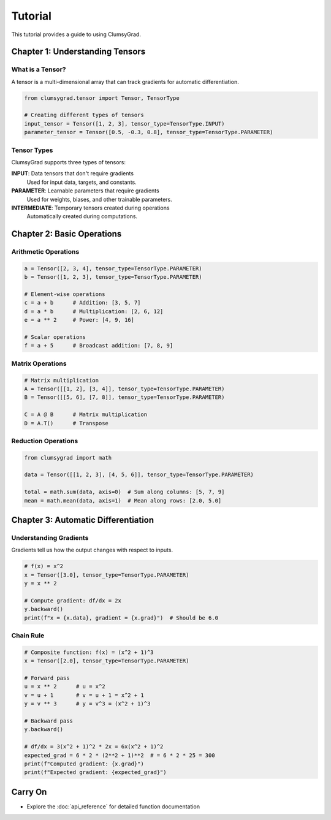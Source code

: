 ========
Tutorial
========

This tutorial provides a guide to using ClumsyGrad.

Chapter 1: Understanding Tensors
================================

What is a Tensor?
-----------------

A tensor is a multi-dimensional array that can track gradients for automatic differentiation.

.. code-block:: python

   from clumsygrad.tensor import Tensor, TensorType
   
   # Creating different types of tensors
   input_tensor = Tensor([1, 2, 3], tensor_type=TensorType.INPUT)
   parameter_tensor = Tensor([0.5, -0.3, 0.8], tensor_type=TensorType.PARAMETER)

Tensor Types
------------

ClumsyGrad supports three types of tensors:

**INPUT**: Data tensors that don't require gradients
   Used for input data, targets, and constants.

**PARAMETER**: Learnable parameters that require gradients
   Used for weights, biases, and other trainable parameters.

**INTERMEDIATE**: Temporary tensors created during operations
   Automatically created during computations.

Chapter 2: Basic Operations
===========================

Arithmetic Operations
---------------------

.. code-block:: python

   a = Tensor([2, 3, 4], tensor_type=TensorType.PARAMETER)
   b = Tensor([1, 2, 3], tensor_type=TensorType.PARAMETER)
   
   # Element-wise operations
   c = a + b      # Addition: [3, 5, 7]
   d = a * b      # Multiplication: [2, 6, 12]
   e = a ** 2     # Power: [4, 9, 16]
   
   # Scalar operations
   f = a + 5      # Broadcast addition: [7, 8, 9]

Matrix Operations
-----------------

.. code-block:: python

   # Matrix multiplication
   A = Tensor([[1, 2], [3, 4]], tensor_type=TensorType.PARAMETER)
   B = Tensor([[5, 6], [7, 8]], tensor_type=TensorType.PARAMETER)
   
   C = A @ B      # Matrix multiplication
   D = A.T()      # Transpose

Reduction Operations
--------------------

.. code-block:: python

   from clumsygrad import math

   data = Tensor([[1, 2, 3], [4, 5, 6]], tensor_type=TensorType.PARAMETER)
   
   total = math.sum(data, axis=0)  # Sum along columns: [5, 7, 9]
   mean = math.mean(data, axis=1)  # Mean along rows: [2.0, 5.0]

Chapter 3: Automatic Differentiation
====================================

Understanding Gradients
-----------------------

Gradients tell us how the output changes with respect to inputs.

.. code-block:: python

   # f(x) = x^2
   x = Tensor([3.0], tensor_type=TensorType.PARAMETER)
   y = x ** 2
   
   # Compute gradient: df/dx = 2x
   y.backward()
   print(f"x = {x.data}, gradient = {x.grad}")  # Should be 6.0

Chain Rule
----------

.. code-block:: python

   # Composite function: f(x) = (x^2 + 1)^3
   x = Tensor([2.0], tensor_type=TensorType.PARAMETER)
   
   # Forward pass
   u = x ** 2      # u = x^2
   v = u + 1       # v = u + 1 = x^2 + 1
   y = v ** 3      # y = v^3 = (x^2 + 1)^3
   
   # Backward pass
   y.backward()
   
   # df/dx = 3(x^2 + 1)^2 * 2x = 6x(x^2 + 1)^2
   expected_grad = 6 * 2 * (2**2 + 1)**2  # = 6 * 2 * 25 = 300
   print(f"Computed gradient: {x.grad}")
   print(f"Expected gradient: {expected_grad}")

Carry On
==========

* Explore the :doc:`api_reference` for detailed function documentation